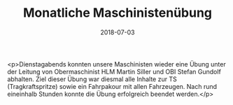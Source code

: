 #+TITLE: Monatliche Maschinistenübung
#+DATE: 2018-07-03
#+FACEBOOK_URL: https://facebook.com/ffwenns/posts/2101558306585950

<p>Dienstagabends konnten unsere Maschinisten wieder eine Übung unter der Leitung von Obermaschinist HLM Martin Siller und OBI Stefan Gundolf abhalten. Ziel dieser Übung war diesmal alle Inhalte zur TS (Tragkraftspritze) sowie ein Fahrpakour mit allen Fahrzeugen. Nach rund eineinhalb Stunden konnte die Übung erfolgreich beendet werden.</p>
